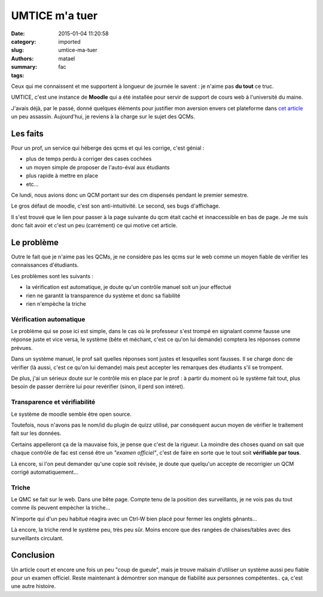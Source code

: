 ===============
UMTICE m'a tuer
===============

:date: 2015-01-04 11:20:58
:category: imported
:slug: umtice-ma-tuer
:authors: matael
:summary: 
:tags: fac

Ceux qui me connaissent et me supportent à longueur de journée le savent
: je n'aime pas **du tout** ce truc.

UMTICE, c'est une instance de **Moodle** qui a été installée pour servir
de support de cours web à l'université du maine.

J'avais déjà, par le passé, donné quelques éléments pour justifier mon
aversion envers cet plateforme dans `cet
article`_  un peu assassin. Aujourd'hui, je
reviens à la charge sur le sujet des QCMs.

---------
Les faits
---------

Pour un prof, un service qui héberge des qcms et qui les corrige, c'est
génial :

-  plus de temps perdu à corriger des cases cochées
-  un moyen simple de proposer de l'auto-éval aux étudiants
-  plus rapide à mettre en place
-  etc...

Ce lundi, nous avions donc un QCM portant sur des cm dispensés pendant
le premier semestre.

Le gros défaut de moodle, c'est son anti-intuitivité. Le second, ses
bugs d'affichage.

Il s'est trouvé que le lien pour passer à la page suivante du qcm était
caché et innaccessible en bas de page. Je me suis donc fait avoir et
c'est un peu (carrément) ce qui motive cet article.

-----------
Le problème
-----------

Outre le fait que je n'aime pas les QCMs, je ne considère pas les qcms
sur le web comme un moyen fiable de vérifier les connaissances
d'étudiants.

Les problèmes sont les suivants :

-  la vérification est automatique, je doute qu'un contrôle manuel soit
   un jour effectué
-  rien ne garantit la transparence du système et donc sa fiabilité
-  rien n'empèche la triche

~~~~~~~~~~~~~~~~~~~~~~~~
Vérification automatique
~~~~~~~~~~~~~~~~~~~~~~~~

Le problème qui se pose ici est simple, dans le cas où le professeur
s'est trompé en signalant comme fausse une réponse juste et vice versa,
le système (bête et méchant, c'est ce qu'on lui demande) comptera les
réponses comme prévues.

Dans un système manuel, le prof sait quelles réponses sont justes et
lesquelles sont fausses. Il se charge donc de vérifier (là aussi, c'est
ce qu'on lui demande) mais peut accepter les remarques des étudiants
s'il se trompent.

De plus, j'ai un sérieux doute sur le contrôle mis en place par le prof
: à partir du moment où le système fait tout, plus besoin de passer
derrière lui pour revérifier (sinon, il perd son intéret).

~~~~~~~~~~~~~~~~~~~~~~~~~~~~~
Transparence et vérifiabilité
~~~~~~~~~~~~~~~~~~~~~~~~~~~~~

Le système de moodle semble être open source.

Toutefois, nous n'avons pas le nom/id du plugin de quizz utilisé, par
conséquent aucun moyen de vérifier le traitement fait sur les données.

Certains appelleront ça de la mauvaise fois, je pense que c'est de la
rigueur. La moindre des choses quand on sait que chaque contrôle de fac
est censé être un *"examen officiel"*, c'est de faire en sorte que le
tout soit **vérifiable par tous**.

Là encore, si l'on peut demander qu'une copie soit révisée, je doute que
quelqu'un accepte de recorrigier un QCM corrigé automatiquement...

~~~~~~
Triche
~~~~~~

Le QMC se fait sur le web. Dans une bête page. Compte tenu de la
position des surveillants, je ne vois pas du tout comme ils peuvent
empècher la triche...

N'importe qui d'un peu habitué réagira avec un Ctrl-W bien placé pour
fermer les onglets gênants...

Là encore, la triche rend le système peu, très peu sûr. Moins encore que
des rangées de chaises/tables avec des surveillants circulant.

----------
Conclusion
----------

Un article court et encore une fois un peu "coup de gueule", mais je
trouve malsain d'utiliser un système aussi peu fiable pour un examen
officiel. Reste maintenant à démontrer son manque de fiabilité aux
personnes compétentes.. ça, c'est une autre histoire.

.. _cet article: /writing/umtice-ou-pas
